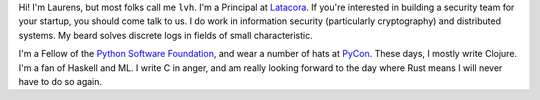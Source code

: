 .. title: About
.. slug: about
.. date: 2015-06-13 10:53:22 UTC-07:00
.. tags:
.. category:
.. link:
.. description:
.. type: text

Hi! I'm Laurens, but most folks call me ``lvh``. I'm a Principal at `Latacora`_.
If you're interested in building a security team for your startup, you should
come talk to us. I do work in information security (particularly cryptography)
and distributed systems. My beard solves discrete logs in fields of small
characteristic.

I'm a Fellow of the `Python Software Foundation`_, and wear a number of hats at
PyCon_. These days, I mostly write Clojure. I'm a fan of Haskell and ML. I write
C in anger, and am really looking forward to the day where Rust means I will
never have to do so again.

.. _`Latacora`: https://latacora.com
.. _`Python Software Foundation`: https://www.python.org/psf/
.. _PyCon: https://us.pycon.org/
